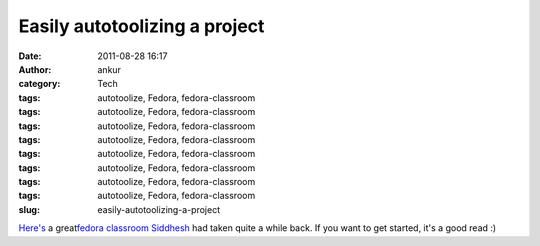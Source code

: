 Easily autotoolizing a project
##############################
:date: 2011-08-28 16:17
:author: ankur
:category: Tech
:tags: autotoolize, Fedora, fedora-classroom
:tags: autotoolize, Fedora, fedora-classroom
:tags: autotoolize, Fedora, fedora-classroom
:tags: autotoolize, Fedora, fedora-classroom
:tags: autotoolize, Fedora, fedora-classroom
:tags: autotoolize, Fedora, fedora-classroom
:tags: autotoolize, Fedora, fedora-classroom
:tags: autotoolize, Fedora, fedora-classroom
:slug: easily-autotoolizing-a-project

`Here's`_ a great\ `fedora classroom`_ `Siddhesh`_ had taken quite a
while back. If you want to get started, it's a good read :)

.. _Here's: http://meetbot.fedoraproject.org/fedora-classroom/2010-05-03/autotools_workshop.2010-05-03-13.29.log.html
.. _fedora classroom: http://fedoraproject.org/wiki/Classroom
.. _Siddhesh: http://fedoraproject.org/wiki/User:Siddhesh
